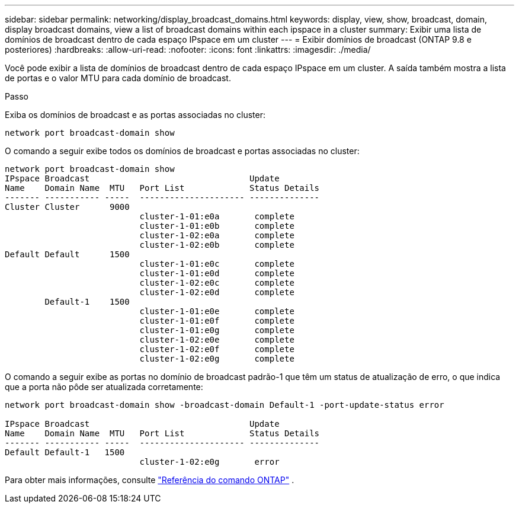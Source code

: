 ---
sidebar: sidebar 
permalink: networking/display_broadcast_domains.html 
keywords: display, view, show, broadcast, domain, display broadcast domains, view a list of broadcast domains within each ipspace in a cluster 
summary: Exibir uma lista de domínios de broadcast dentro de cada espaço IPspace em um cluster 
---
= Exibir domínios de broadcast (ONTAP 9.8 e posteriores)
:hardbreaks:
:allow-uri-read: 
:nofooter: 
:icons: font
:linkattrs: 
:imagesdir: ./media/


[role="lead"]
Você pode exibir a lista de domínios de broadcast dentro de cada espaço IPspace em um cluster. A saída também mostra a lista de portas e o valor MTU para cada domínio de broadcast.

.Passo
Exiba os domínios de broadcast e as portas associadas no cluster:

....
network port broadcast-domain show
....
O comando a seguir exibe todos os domínios de broadcast e portas associadas no cluster:

....
network port broadcast-domain show
IPspace Broadcast                                Update
Name    Domain Name  MTU   Port List             Status Details
------- ----------- -----  --------------------- --------------
Cluster Cluster      9000
                           cluster-1-01:e0a       complete
                           cluster-1-01:e0b       complete
                           cluster-1-02:e0a       complete
                           cluster-1-02:e0b       complete
Default Default      1500
                           cluster-1-01:e0c       complete
                           cluster-1-01:e0d       complete
                           cluster-1-02:e0c       complete
                           cluster-1-02:e0d       complete
        Default-1    1500
                           cluster-1-01:e0e       complete
                           cluster-1-01:e0f       complete
                           cluster-1-01:e0g       complete
                           cluster-1-02:e0e       complete
                           cluster-1-02:e0f       complete
                           cluster-1-02:e0g       complete
....
O comando a seguir exibe as portas no domínio de broadcast padrão-1 que têm um status de atualização de erro, o que indica que a porta não pôde ser atualizada corretamente:

....
network port broadcast-domain show -broadcast-domain Default-1 -port-update-status error

IPspace Broadcast                                Update
Name    Domain Name  MTU   Port List             Status Details
------- ----------- -----  --------------------- --------------
Default Default-1   1500
                           cluster-1-02:e0g       error
....
Para obter mais informações, consulte https://docs.netapp.com/us-en/ontap-cli["Referência do comando ONTAP"^] .
